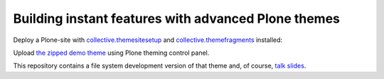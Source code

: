 Building instant features with advanced Plone themes
----------------------------------------------------

Deploy a Plone-site with `collective.themesitesetup`_ and `collective.themefragments`_ installed:

.. image:: https://www.herokucdn.com/deploy/button.png
   :target: https://heroku.com/deploy?template=https://github.com/plone/plone.app.mosaic

.. _collective.themesitesetup: https://pypi.python.org/pypi/collective.themesitesetup
.. _collective.themefragments: https://pypi.python.org/pypi/collective.themefragments

Upload `the zipped demo theme`__ using Plone theming control panel.

__ https://github.com/datakurre/ploneconf2017/releases/download/2017-10-19/demotheme.zip

This repository contains a file system development version of that theme and, of course, `talk slides`__.

__ https://github.com/datakurre/ploneconf2017/raw/master/slides/slides.pdf
